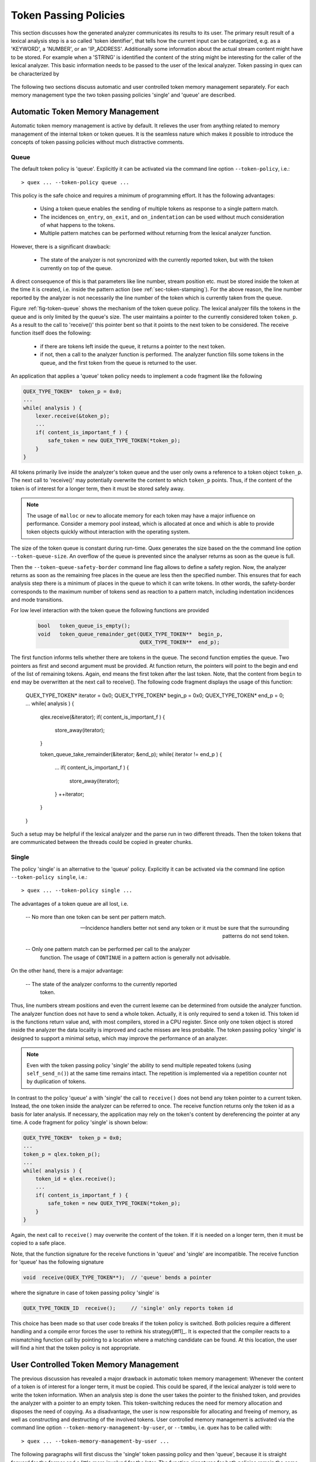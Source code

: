 .. _sec-token-policies:

Token Passing Policies
======================

This section discusses how the generated analyzer communicates its results to
its user.  The primary result result of a lexical analysis step is a so called
'token identifier', that tells how the current input can be catagorized, e.g.
as a 'KEYWORD', a 'NUMBER', or an 'IP_ADDRESS'. Additionally some information
about the actual stream content might have to be stored. For example when a
'STRING' is identified the content of the string might be interesting for the
caller of the lexical analyzer. This basic information needs to be passed to
the user of the lexical analyzer. Token passing in quex can be characterized by 

  .. describe:: Memory managements 
  
     Memory management of the token or token queue can be either be
     accomplished by the analyzer engine or by the user.

     By default the analyzer engine takes over memory management for the token
     or token queue. Also, it calls constructors and destructors as required.

  .. describe:: Token passing policy
 
     Possible policies are 'queue' and 'single'.  Tokens can be stored in a
     *queue* to be able to produce more than one token per analysis step. If
     this is not required a *single* token instance may be used to communicate
     analysis results.

     The default policy is 'queue' since it is the easiest and safest to handle
     during analysis and incidence handlers.

The following two sections discuss automatic and user controlled token memory
management separately. For each memory management type the two token passing
policies 'single' and 'queue' are described.


Automatic Token Memory Management
---------------------------------

Automatic token memory management is active by default. It relieves the user
from anything related to memory management of the internal token or token
queues. It is the seamless nature which makes it possible to introduce the
concepts of token passing policies without much distractive comments. 


Queue
.....

The default token policy is 'queue'. Explicitly it can be activated
via the command line option ``--token-policy``, i.e.::

   > quex ... --token-policy queue ...

This policy is the safe choice and requires a minimum of programming effort.
It has the following advantages:

   * Using a token queue enables the sending of multiple
     tokens as response to a single pattern match. 
      
   * The incidences ``on_entry``, ``on_exit``, and ``on_indentation`` 
     can be used without much consideration of what happens to the 
     tokens. 
      
   * Multiple pattern matches can be performed without 
     returning from the lexical analyzer function.

However, there is a significant drawback:

   * The state of the analyzer is not syncronized with the currently 
     reported token, but with the token currently on top of the queue.

A direct consequence of this is that parameters like line number, stream
position etc.  must be stored inside the token at the time it is created, i.e.
inside the pattern action (see :ref:`sec-token-stamping`). For the above
reason, the line number reported by the analyzer is not necessarily the line
number of the token which is currently taken from the queue.

Figure :ref:`fig-token-queue` shows the mechanism of the token queue policy.
The lexical analyzer fills the tokens in the queue and is only limited by the
queue's size. The user maintains a pointer to the currently considered token
``token_p``. As a result to the call to 'receive()' this pointer bent so that
it points to the next token to be considered. The receive function itself
does the following:

   * if there are tokens left inside the queue, it returns a pointer
     to the next token.

   * if not, then a call to the analyzer function is performed. The analyzer
     function fills some tokens in the queue, and the first token from the queue
     is returned to the user. 

An application that applies a 'queue' token policy needs to implement
a code fragment like the following

.. code-block:: cpp

    QUEX_TYPE_TOKEN*  token_p = 0x0; 
    ...
    while( analysis ) {
        lexer.receive(&token_p);
        ...
        if( content_is_important_f ) {
            safe_token = new QUEX_TYPE_TOKEN(*token_p);
        }
    }

All tokens primarily live inside the analyzer's token queue and the user
only owns a reference to a token object ``token_p``. The next call to
'receive()' may potentially overwrite the content to which ``token_p`` points.
Thus, if the content of the token is of interest for a longer term, then it
must be stored safely away.

.. note:: The usage of ``malloc`` or ``new`` to allocate memory for 
          each token may have a major influence on performance. Consider
          a memory pool instead, which is allocated at once and which
          is able to provide token objects quickly without interaction
          with the operating system.

The size of the token queue is constant during run-time. Quex generates the size
based on the the command line option ``--token-queue-size``. An overflow of the
queue is prevented since the analyser returns as soon as the queue is full. 

Then the ``--token-queue-safety-border`` command line flag allows to define a
safety region. Now, the analyzer returns as soon as the remaining free places
in the queue are less then the specified number. This ensures that for each
analysis step there is a minimum of places in the queue to which it can write
tokens. In other words, the safety-border corresponds to the maximum number of
tokens send as reaction to a pattern match, including indentation incidences and
mode transitions.  

For low level interaction with the token queue the following functions are
provided

   .. code-block:: cpp

      bool   token_queue_is_empty();
      void   token_queue_remainder_get(QUEX_TYPE_TOKEN**  begin_p, 
                                       QUEX_TYPE_TOKEN**  end_p);

The first function informs tells whether there are tokens in the queue. The
second function empties the queue. Two pointers as first and second argument
must be provided. At function return, the pointers will point to the begin and
end of the list of remaining tokens. Again, end means the first token after the
last token. Note, that the content from ``begin`` to ``end`` may be overwritten
at the next call to receive(). The following code fragment displays the usage 
of this function:

    QUEX_TYPE_TOKEN*  iterator = 0x0; 
    QUEX_TYPE_TOKEN*  begin_p  = 0x0;
    QUEX_TYPE_TOKEN*  end_p    = 0;
    ...
    while( analysis ) {
        qlex.receive(&iterator);
        if( content_is_important_f ) {
            store_away(iterator);
        }

        token_queue_take_remainder(&iterator; &end_p);
        while( iterator != end_p ) {
            ...
            if( content_is_important_f ) {
                store_away(iterator);
            }
            ++iterator;
        }
    }

Such a setup may be helpful if the lexical analyzer and the parse run in two
different threads. Then the token tokens that are communicated between the
threads could be copied in greater chunks. 


Single
......

The policy 'single' is an alternative to the 'queue' policy. Explicitly it can
be activated via the command line option ``--token-policy single``, i.e.::

   > quex ... --token-policy single ...

The advantages of a token queue are all lost, i.e. 

   -- No more than one token can be sent per pattern match.
   
   -- Incidence handlers better not send any token or it must be sure
      that the surrounding patterns do not send token.

   -- Only one pattern match can be performed per call to the analyzer
      function. The usage of ``CONTINUE`` in a pattern action is 
      generally not advisable.

On the other hand, there is a major advantage:

   -- The state of the analyzer conforms to the currently reported
      token.

Thus, line numbers stream positions and even the current lexeme can be
determined from outside the analyzer function. The analyzer function does not
have to send a whole token. Actually, it is only required to send a token id.
This token id is the functions return value and, with most compilers, stored in
a CPU register. Since only one token object is stored inside the analyzer the data
locality is improved and cache misses are less probable.  The token passing
policy 'single' is designed to support a minimal setup, which may 
improve the performance of an analyzer.

.. note:: Even with the token passing policy 'single' the ability to send
          multiple repeated tokens (using ``self_send_n()``) at the same time 
          remains intact. The repetition is implemented via a repetition counter
          not by duplication of tokens.

In contrast to the policy 'queue' a with 'single' the call to ``receive()``
does not bend any token pointer to a current token. Instead, the one 
token inside the analyzer can be referred to once. The receive function
returns only the token id as a basis for later analysis. If necessary, the
application may rely on the token's content by dereferencing the pointer
at any time. A code fragment for policy 'single' is shown below:

.. code-block:: cpp

    QUEX_TYPE_TOKEN*  token_p = 0x0; 
    ...
    token_p = qlex.token_p();
    ...
    while( analysis ) {
        token_id = qlex.receive();
        ...
        if( content_is_important_f ) {
            safe_token = new QUEX_TYPE_TOKEN(*token_p);
        }
    }

Again, the next call to ``receive()`` may overwrite the content of the token.
If it is needed on a longer term, then it must be copied to a safe place.

Note, that the function signature for the receive functions in 'queue' and 'single'
are incompatible. The receive function for 'queue' has the following signature

.. code-block:: cpp

    void  receive(QUEX_TYPE_TOKEN**);  // 'queue' bends a pointer

where the signature in case of token passing policy 'single' is

.. code-block:: cpp

    QUEX_TYPE_TOKEN_ID  receive();     // 'single' only reports token id

This choice has been made so that user code breaks if the token policy is switched.
Both policies require a different handling and a compile error forces the user
to rethink his strategy[#f1]_.  It is expected that the compiler reacts to a
mismatching function call by pointing to a location where a matching candidate
can be found. At this location, the user will find a hint that the token policy
is not appropriate. 


User Controlled Token Memory Management
---------------------------------------

The previous discussion has revealed a major drawback in automatic token memory
management: Whenever the content of a token is of interest for a longer term,
it must be copied. This could be spared, if the lexical analyzer is told
were to write the token information. When an analysis step is done the user
takes the pointer to the finished token, and provides the analyzer with a
pointer to an empty token.  This token-switching  reduces the need for
memory allocation and disposes the need of copying. As a disadvantage, the
user is now responsible for allocating and freeing of memory, as well as
constructing and destructing of the involved tokens. User controlled memory
management is activated via the command line option
``--token-memory-management-by-user``, or ``--tmmbu``, i.e. quex has to 
be called with::

   > quex ... --token-memory-management-by-user ...

The following paragraphs will first discuss the 'single' token passing policy
and then 'queue', because it is straight forward for the former and a little
more involved for the later. The function signatures for both policies 
remain the same as with automatic token memory management. Depending whether
the received token is of interest, the token inside the analyzer can be 
switched with the new token. This can be done by the functions

.. code-block:: cpp

    void              token_p_set(QUEX_TYPE_TOKEN*);

The first function only sets a new token. The currently set token pointer
is overwritten. This is dangerous, since one might loose the reference
to an allocated object. To avoid this the current token pointer can be
read out using 

.. code-block:: cpp

    QUEX_TYPE_TOKEN*  token_p();
    
To do the read-out and set operation in one step the function 

.. code-block:: cpp

    QUEX_TYPE_TOKEN*  token_p_swap(QUEX_TYPE_TOKEN*);

is provided. It returns the a pointer to the currently set token inside the
analyzer and sets the token pointer to what is provided as a second argument.
It must point to a constructed, token object.  A typical code fragment for this
scenerio looks like

.. code-block:: cpp

    QUEX_TYPE_TOKEN  token_bank[2]; 
    QUEX_TYPE_TOKEN* token_p = &token_bank[1];
    ...
    lexer.set_token_p(&token_bank[0]);
    ...
    while( analysis ) {
        /* call to receive(...) switches token pointer */
        token_id = lexer.receive();
        ...
        if( content_is_important_f ) {
            store_away(lexer.token_p_swap(get_new_token());
        }
    }

The idea of 'switching the thing on which the analyzer writes' can also be
applied to the 'queue' token passing policy. The user provides a chunk of
allocated and constructed tokens. The receive function fills this token queue
during the call to ``receive``. If the token queue is of interest, it can be taken
out and the lexer gets a new, ready-to-rumble token queue. This actions 
can be take by means of the functions

.. code-block:: cpp

       void  token_queue_get(QUEX_TYPE_TOKEN** begin, size_t* size);
       void  token_queue_set(QUEX_TYPE_TOKEN* Begin, size_t Size);
       void  token_queue_swap(QUEX_TYPE_TOKEN** queue, 
                                size_t*           size); 


The following code fragment displays a sample application of this approach:

.. code-block:: cpp

    QUEX_TYPE_TOKEN*  iterator   = 0x0; 
    QUEX_TYPE_TOKEN*  queue      = 0x0;
    size_t            queue_size = (size_t)16;
    ...
    queue = get_new_token_queue(queue_size);
    qlex.token_queue_set(queue, queue_size);
    ...
    while( analysis ) {
        iterator    = qlex.receive();
        /* consider the first token, the remainder is in the queue.
        ...
        qlex.token_queue_swap(&queue);

        /* Manual iteration over received token queue */
        for(iterator = queue; iterator != queue_watermark ; ++iterator) {
            ...
            if( content_is_important_f ) {
                store_away(iterator);
            }
        }
    }


Token Construction and Destruction
..................................

As mentioned for user token memory management, the user owns the token's memory
and is responsible for construction and destruction.  In C++ construction and
destruction happen implicitly, when on calls the ``new`` and ``delete``
operator, or if one defines a local variable and this variable runs out of
scope, e.g.

.. code-block:: cpp

   QUEX_TYPE_TOKEN*   queue = QUEX_TYPE_TOKEN[16];

allocates space for 16 tokens, and calls their constructors. A call to delete,
e.g.

.. code-block:: cpp

   delete [] queue;

invoques the token destructor and deletes all related memory. In C, however,
construction and destruction must happen by hand, i.e.

.. code-block:: cpp

   QUEX_TYPE_TOKEN*   queue = (QUEX_TYPE_TOKEN*)malloc(sizeof(QUEX_TYPE_TOKEN) * 16);

   for(iterator = queue; iterator != queue QueueSize; ++iterator) 
       QUEX_NAME_TOKEN(construct)(iterator);

and 
     
.. code-block:: cpp

   for(iterator = queue; iterator != queue QueueSize; ++iterator) 
       QUEX_NAME_TOKEN(destruct)(iterator);

   free(queue);


Remark on Token Passing
-----------------------

The user initiates an analysis step by his call to ``.receive()``. The analyzer
tries to make sense out of the following sequence of characters, i.e.
characterizes it as being a number, a keyword, etc. The character sequence that
constitutes the pattern, i.e. the lexeme, has a begin and an end. Now, comes
the point where this information has to be passed to the caller of
``.receive()`` through a token.

.. note:: 

   The concept of a 'token' is that of a container that carries some
   information from the analyzer to the user. No tokens shall be allocated
   in a pattern action. During analysis it is only filled, not created, and when
   ``receive()`` returns the user reads it what is in it. 
  
   Token allocation, construction, destruction, and deallocation is either
   done by the analyzer itself (default automatic token memory management), 
   or by the caller of ``.receive()`` (user token memory management). It
   is not element of an analyzer step.

Token passing is something with happens notoriously often, and thus it is
crucial for the performance of the lexical analyzer. During the pattern-match
action the lexeme is referred to by means of a character pointer. This pointer
is safe, as long as no buffer reload happens. Buffer reloads are triggered 
by analysis steps. Depending on the token passing policy, the lexeme pointer 
is safe to be used without copying:

 .. describe:: Single

    The pointer to the lexeme is safe from the moment that it is provided in
    the matching pattern action and while the function returns from
    ``receive()``. When ``receive()`` is called the next time, a buffer reload
    may happen. If string to which the lexeme pointer points is important, then
    it must be copied before this next call to receive.

    .. note:: When ``CONTINUE`` is used, this initiates an analysis step
              during which a buffer reload may happen.


 .. describe:: Queue

    As with 'single', a lexeme pointer must be copied away before the next
    call to ``receive()``. However, potentially multiple tokens are sent,
    and analysis continues after a pattern has matched, then the lexeme
    pointer may be invalid after each step.

The default token implementation ensures, that the lexeme is stored away
in  safe place, during the pattern match action. However, for things that
can be interpreted, such as numbers it may be advantageous to interpret
them directly and store only the result inside the token. 

The above mentioned copy operations are done, because the buffer content
*might* change while the lexeme content is of interest. A very sophisticated
management of lexemes triggers on the actual buffer content change and
safes all trailing lexemes at on single beat into a safe place. This is
possible by registering a callback on buffer content change. The 
function to do this is

.. code-block:: cpp

    void  set_callback_on_buffer_content_change(
                void (*callback)(QUEX_TYPE_LEXATOM* ContentBegin, 
                                 QUEX_TYPE_LEXATOM* ContentEnd));

As long as the provided callback is not called, all lexeme pointers 
are safe. If the callback is called, then the current buffer content
is overwritten and thus all related lexeme pointers will be invalid. 
To help with the decision which lexemes need to be stored away, the
callback is called with pointers to the begin and end of the related
content.

Summary
-------

Token policies enable a fine grain adaption of the lexical analyzer. They
differ in their efficiency in terms of computation speed and memory
consumption. Which particular policy is preferable depends on the particular
application. Token queues are easier to handle since no care has to be 
taken about tokens being sent from inside incidence handlers and multiple tokens
can be sent from inside a single action without much worries. Token queues
require a little more memory and a little more computation time than 
single tokens. Token queue can reduce the number of function calls since
the analysis can continue without returning until the queue is filled.
Nevertheless, only benchmark tests can produce quantitative statements
about which policy is preferable for a particular application.

.. note:: 

   The implicit repetition of tokens is available for both policies.  That is,
   ``self_send_n()`` is always available. The requirement that a multiple same
   tokens may be sent repeatedly does *not* imply that a token queue policy must be
   used.

.. rubric:: Footnotes

   [#f1] Previous designs where both setups compiled for both policies had
   let to wrong and confusing results; and only in depth analysis revealed the
   inappropriate token policy being applied. 

